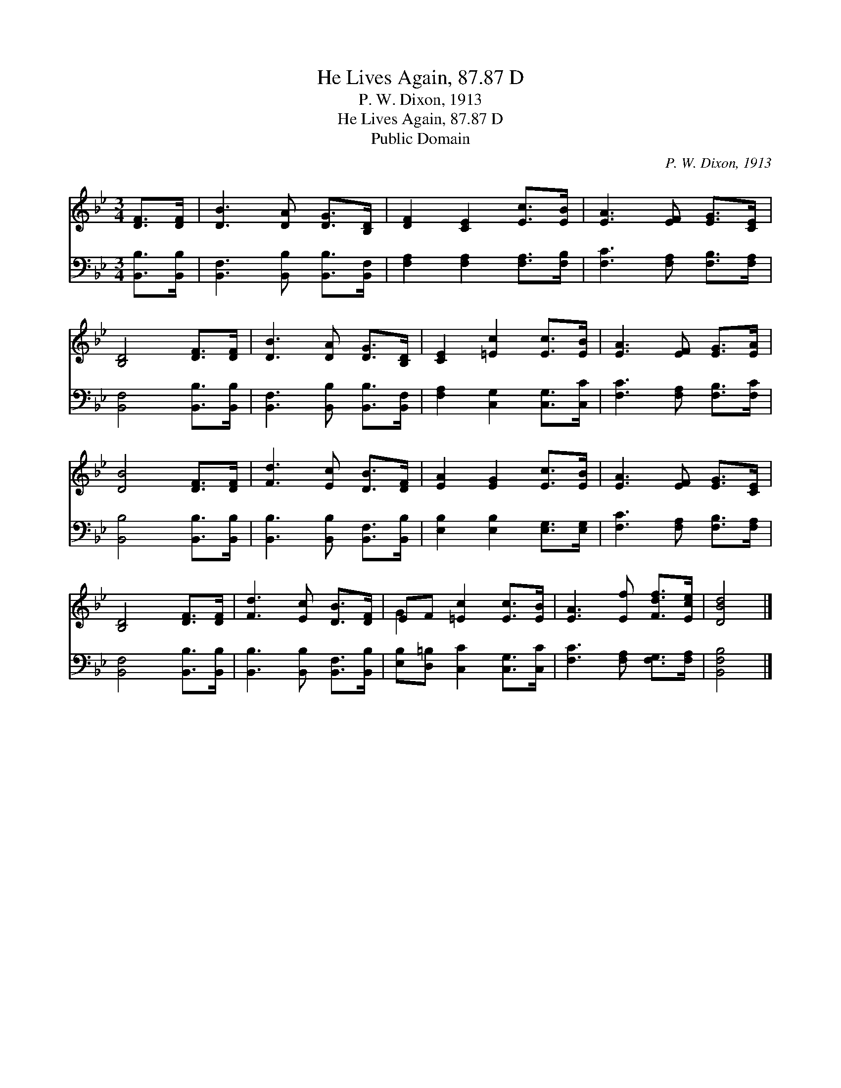 X:1
T:He Lives Again, 87.87 D
T:P. W. Dixon, 1913
T:He Lives Again, 87.87 D
T:Public Domain
C:P. W. Dixon, 1913
Z:Public Domain
%%score ( 1 2 ) 3
L:1/8
M:3/4
K:Bb
V:1 treble 
V:2 treble 
V:3 bass 
V:1
 [DF]>[DF] | [DB]3 [DA] [DG]>[B,D] | [DF]2 [CE]2 [Ec]>[EB] | [EA]3 [EF] [EG]>[CE] | %4
 [B,D]4 [DF]>[DF] | [DB]3 [DA] [DG]>[B,D] | [CE]2 [=Ec]2 [Ec]>[EB] | [EA]3 [EF] [EG]>[EA] | %8
 [DB]4 [DF]>[DF] | [Fd]3 [Ec] [DB]>[DF] | [EA]2 [EG]2 [Ec]>[EB] | [EA]3 [EF] [EG]>[CE] | %12
 [B,D]4 [DF]>[DF] | [Fd]3 [Ec] [DB]>[DF] | EF [=Ec]2 [Ec]>[EB] | [EA]3 [Ef] [Fdf]>[Ece] | [DBd]4 |] %17
V:2
 x2 | x6 | x6 | x6 | x6 | x6 | x6 | x6 | x6 | x6 | x6 | x6 | x6 | x6 | G2 x4 | x6 | x4 |] %17
V:3
 [B,,B,]>[B,,B,] | [B,,F,]3 [B,,B,] [B,,B,]>[B,,F,] | [F,A,]2 [F,A,]2 [F,A,]>[F,B,] | %3
 [F,C]3 [F,A,] [F,B,]>[F,A,] | [B,,F,]4 [B,,B,]>[B,,B,] | [B,,F,]3 [B,,B,] [B,,B,]>[B,,F,] | %6
 [F,A,]2 [C,G,]2 [C,G,]>[C,C] | [F,C]3 [F,A,] [F,B,]>[F,C] | [B,,B,]4 [B,,B,]>[B,,B,] | %9
 [B,,B,]3 [B,,B,] [B,,F,]>[B,,B,] | [E,B,]2 [E,B,]2 [E,G,]>[E,G,] | [F,C]3 [F,A,] [F,B,]>[F,A,] | %12
 [B,,F,]4 [B,,B,]>[B,,B,] | [B,,B,]3 [B,,B,] [B,,F,]>[B,,B,] | [E,B,][D,=B,] [C,C]2 [C,G,]>[C,C] | %15
 [F,C]3 [F,A,] [F,G,]>[F,A,] | [B,,F,B,]4 |] %17

